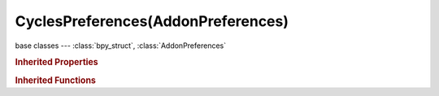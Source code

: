 CyclesPreferences(AddonPreferences)
===================================

.. module:: bpy.types

base classes --- :class:`bpy_struct`, :class:`AddonPreferences`

.. class:: CyclesPreferences(AddonPreferences)

   

   .. attribute:: compute_device_type

      Device to use for computation (rendering with Cycles)

      :type: enum in [], default ''

   .. data:: devices

      :type: :class:`bpy_prop_collection` of :class:`CyclesDeviceSettings`, (readonly)

   .. method:: draw(context)

   .. method:: draw_impl(layout, context)

   .. method:: find_existing_device_entry(device)

   .. method:: get_device_types(context)

   .. method:: get_devices()

   .. method:: get_num_gpu_devices()

   .. method:: has_active_device()

   .. method:: update_device_entries(device_list)

.. rubric:: Inherited Properties

.. hlist::
   :columns: 2

   * :class:`bpy_struct.id_data`
   * :class:`AddonPreferences.bl_idname`

.. rubric:: Inherited Functions

.. hlist::
   :columns: 2

   * :class:`bpy_struct.as_pointer`
   * :class:`bpy_struct.driver_add`
   * :class:`bpy_struct.driver_remove`
   * :class:`bpy_struct.get`
   * :class:`bpy_struct.is_property_hidden`
   * :class:`bpy_struct.is_property_readonly`
   * :class:`bpy_struct.is_property_set`
   * :class:`bpy_struct.items`
   * :class:`bpy_struct.keyframe_delete`
   * :class:`bpy_struct.keyframe_insert`
   * :class:`bpy_struct.keys`
   * :class:`bpy_struct.path_from_id`
   * :class:`bpy_struct.path_resolve`
   * :class:`bpy_struct.property_unset`
   * :class:`bpy_struct.type_recast`
   * :class:`bpy_struct.values`

